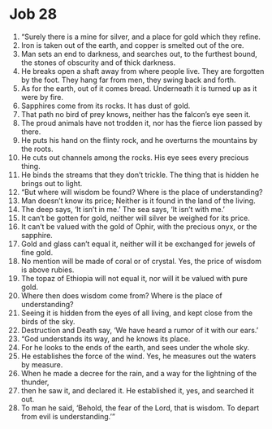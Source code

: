 ﻿
* Job 28
1. “Surely there is a mine for silver, and a place for gold which they refine. 
2. Iron is taken out of the earth, and copper is smelted out of the ore. 
3. Man sets an end to darkness, and searches out, to the furthest bound, the stones of obscurity and of thick darkness. 
4. He breaks open a shaft away from where people live. They are forgotten by the foot. They hang far from men, they swing back and forth. 
5. As for the earth, out of it comes bread. Underneath it is turned up as it were by fire. 
6. Sapphires come from its rocks. It has dust of gold. 
7. That path no bird of prey knows, neither has the falcon’s eye seen it. 
8. The proud animals have not trodden it, nor has the fierce lion passed by there. 
9. He puts his hand on the flinty rock, and he overturns the mountains by the roots. 
10. He cuts out channels among the rocks. His eye sees every precious thing. 
11. He binds the streams that they don’t trickle. The thing that is hidden he brings out to light. 
12. “But where will wisdom be found? Where is the place of understanding? 
13. Man doesn’t know its price; Neither is it found in the land of the living. 
14. The deep says, ‘It isn’t in me.’ The sea says, ‘It isn’t with me.’ 
15. It can’t be gotten for gold, neither will silver be weighed for its price. 
16. It can’t be valued with the gold of Ophir, with the precious onyx, or the sapphire. 
17. Gold and glass can’t equal it, neither will it be exchanged for jewels of fine gold. 
18. No mention will be made of coral or of crystal. Yes, the price of wisdom is above rubies. 
19. The topaz of Ethiopia will not equal it, nor will it be valued with pure gold. 
20. Where then does wisdom come from? Where is the place of understanding? 
21. Seeing it is hidden from the eyes of all living, and kept close from the birds of the sky. 
22. Destruction and Death say, ‘We have heard a rumor of it with our ears.’ 
23. “God understands its way, and he knows its place. 
24. For he looks to the ends of the earth, and sees under the whole sky. 
25. He establishes the force of the wind. Yes, he measures out the waters by measure. 
26. When he made a decree for the rain, and a way for the lightning of the thunder, 
27. then he saw it, and declared it. He established it, yes, and searched it out. 
28. To man he said, ‘Behold, the fear of the Lord, that is wisdom. To depart from evil is understanding.’” 
